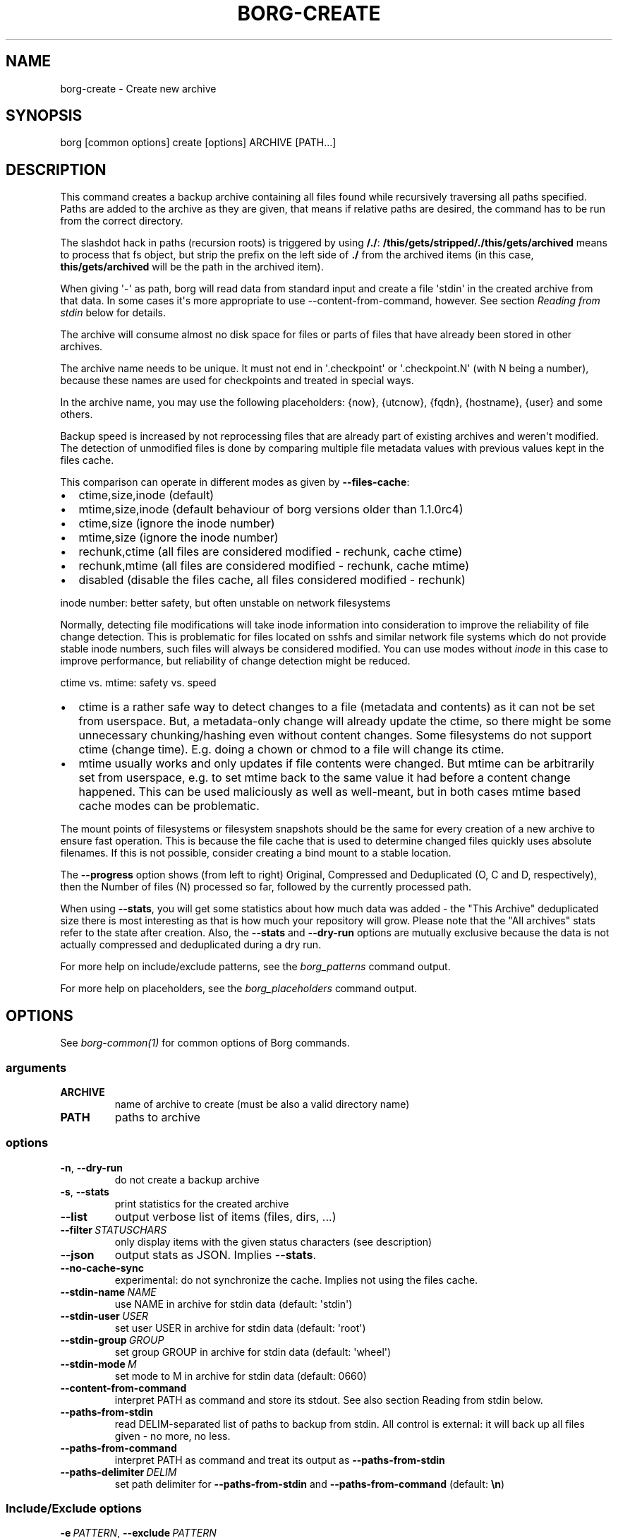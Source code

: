 .\" Man page generated from reStructuredText.
.
.
.nr rst2man-indent-level 0
.
.de1 rstReportMargin
\\$1 \\n[an-margin]
level \\n[rst2man-indent-level]
level margin: \\n[rst2man-indent\\n[rst2man-indent-level]]
-
\\n[rst2man-indent0]
\\n[rst2man-indent1]
\\n[rst2man-indent2]
..
.de1 INDENT
.\" .rstReportMargin pre:
. RS \\$1
. nr rst2man-indent\\n[rst2man-indent-level] \\n[an-margin]
. nr rst2man-indent-level +1
.\" .rstReportMargin post:
..
.de UNINDENT
. RE
.\" indent \\n[an-margin]
.\" old: \\n[rst2man-indent\\n[rst2man-indent-level]]
.nr rst2man-indent-level -1
.\" new: \\n[rst2man-indent\\n[rst2man-indent-level]]
.in \\n[rst2man-indent\\n[rst2man-indent-level]]u
..
.TH "BORG-CREATE" "1" "2025-04-18" "" "borg backup tool"
.SH NAME
borg-create \- Create new archive
.SH SYNOPSIS
.sp
borg [common options] create [options] ARCHIVE [PATH...]
.SH DESCRIPTION
.sp
This command creates a backup archive containing all files found while recursively
traversing all paths specified. Paths are added to the archive as they are given,
that means if relative paths are desired, the command has to be run from the correct
directory.
.sp
The slashdot hack in paths (recursion roots) is triggered by using \fB/./\fP:
\fB/this/gets/stripped/./this/gets/archived\fP means to process that fs object, but
strip the prefix on the left side of \fB\&./\fP from the archived items (in this case,
\fBthis/gets/archived\fP will be the path in the archived item).
.sp
When giving \(aq\-\(aq as path, borg will read data from standard input and create a
file \(aqstdin\(aq in the created archive from that data. In some cases it\(aqs more
appropriate to use \-\-content\-from\-command, however. See section \fIReading from
stdin\fP below for details.
.sp
The archive will consume almost no disk space for files or parts of files that
have already been stored in other archives.
.sp
The archive name needs to be unique. It must not end in \(aq.checkpoint\(aq or
\(aq.checkpoint.N\(aq (with N being a number), because these names are used for
checkpoints and treated in special ways.
.sp
In the archive name, you may use the following placeholders:
{now}, {utcnow}, {fqdn}, {hostname}, {user} and some others.
.sp
Backup speed is increased by not reprocessing files that are already part of
existing archives and weren\(aqt modified. The detection of unmodified files is
done by comparing multiple file metadata values with previous values kept in
the files cache.
.sp
This comparison can operate in different modes as given by \fB\-\-files\-cache\fP:
.INDENT 0.0
.IP \(bu 2
ctime,size,inode (default)
.IP \(bu 2
mtime,size,inode (default behaviour of borg versions older than 1.1.0rc4)
.IP \(bu 2
ctime,size (ignore the inode number)
.IP \(bu 2
mtime,size (ignore the inode number)
.IP \(bu 2
rechunk,ctime (all files are considered modified \- rechunk, cache ctime)
.IP \(bu 2
rechunk,mtime (all files are considered modified \- rechunk, cache mtime)
.IP \(bu 2
disabled (disable the files cache, all files considered modified \- rechunk)
.UNINDENT
.sp
inode number: better safety, but often unstable on network filesystems
.sp
Normally, detecting file modifications will take inode information into
consideration to improve the reliability of file change detection.
This is problematic for files located on sshfs and similar network file
systems which do not provide stable inode numbers, such files will always
be considered modified. You can use modes without \fIinode\fP in this case to
improve performance, but reliability of change detection might be reduced.
.sp
ctime vs. mtime: safety vs. speed
.INDENT 0.0
.IP \(bu 2
ctime is a rather safe way to detect changes to a file (metadata and contents)
as it can not be set from userspace. But, a metadata\-only change will already
update the ctime, so there might be some unnecessary chunking/hashing even
without content changes. Some filesystems do not support ctime (change time).
E.g. doing a chown or chmod to a file will change its ctime.
.IP \(bu 2
mtime usually works and only updates if file contents were changed. But mtime
can be arbitrarily set from userspace, e.g. to set mtime back to the same value
it had before a content change happened. This can be used maliciously as well as
well\-meant, but in both cases mtime based cache modes can be problematic.
.UNINDENT
.sp
The mount points of filesystems or filesystem snapshots should be the same for every
creation of a new archive to ensure fast operation. This is because the file cache that
is used to determine changed files quickly uses absolute filenames.
If this is not possible, consider creating a bind mount to a stable location.
.sp
The \fB\-\-progress\fP option shows (from left to right) Original, Compressed and Deduplicated
(O, C and D, respectively), then the Number of files (N) processed so far, followed by
the currently processed path.
.sp
When using \fB\-\-stats\fP, you will get some statistics about how much data was
added \- the \(dqThis Archive\(dq deduplicated size there is most interesting as that is
how much your repository will grow. Please note that the \(dqAll archives\(dq stats refer to
the state after creation. Also, the \fB\-\-stats\fP and \fB\-\-dry\-run\fP options are mutually
exclusive because the data is not actually compressed and deduplicated during a dry run.
.sp
For more help on include/exclude patterns, see the \fIborg_patterns\fP command output.
.sp
For more help on placeholders, see the \fIborg_placeholders\fP command output.
.SH OPTIONS
.sp
See \fIborg\-common(1)\fP for common options of Borg commands.
.SS arguments
.INDENT 0.0
.TP
.B ARCHIVE
name of archive to create (must be also a valid directory name)
.TP
.B PATH
paths to archive
.UNINDENT
.SS options
.INDENT 0.0
.TP
.B  \-n\fP,\fB  \-\-dry\-run
do not create a backup archive
.TP
.B  \-s\fP,\fB  \-\-stats
print statistics for the created archive
.TP
.B  \-\-list
output verbose list of items (files, dirs, ...)
.TP
.BI \-\-filter \ STATUSCHARS
only display items with the given status characters (see description)
.TP
.B  \-\-json
output stats as JSON. Implies \fB\-\-stats\fP\&.
.TP
.B  \-\-no\-cache\-sync
experimental: do not synchronize the cache. Implies not using the files cache.
.TP
.BI \-\-stdin\-name \ NAME
use NAME in archive for stdin data (default: \(aqstdin\(aq)
.TP
.BI \-\-stdin\-user \ USER
set user USER in archive for stdin data (default: \(aqroot\(aq)
.TP
.BI \-\-stdin\-group \ GROUP
set group GROUP in archive for stdin data (default: \(aqwheel\(aq)
.TP
.BI \-\-stdin\-mode \ M
set mode to M in archive for stdin data (default: 0660)
.TP
.B  \-\-content\-from\-command
interpret PATH as command and store its stdout. See also section Reading from stdin below.
.TP
.B  \-\-paths\-from\-stdin
read DELIM\-separated list of paths to backup from stdin. All control is external: it will back up all files given \- no more, no less.
.TP
.B  \-\-paths\-from\-command
interpret PATH as command and treat its output as \fB\-\-paths\-from\-stdin\fP
.TP
.BI \-\-paths\-delimiter \ DELIM
set path delimiter for \fB\-\-paths\-from\-stdin\fP and \fB\-\-paths\-from\-command\fP (default: \fB\en\fP)
.UNINDENT
.SS Include/Exclude options
.INDENT 0.0
.TP
.BI \-e \ PATTERN\fR,\fB \ \-\-exclude \ PATTERN
exclude paths matching PATTERN
.TP
.BI \-\-exclude\-from \ EXCLUDEFILE
read exclude patterns from EXCLUDEFILE, one per line
.TP
.BI \-\-pattern \ PATTERN
include/exclude paths matching PATTERN
.TP
.BI \-\-patterns\-from \ PATTERNFILE
read include/exclude patterns from PATTERNFILE, one per line
.TP
.B  \-\-exclude\-caches
exclude directories that contain a CACHEDIR.TAG file ( <http://www.bford.info/cachedir/spec.html> )
.TP
.BI \-\-exclude\-if\-present \ NAME
exclude directories that are tagged by containing a filesystem object with the given NAME
.TP
.B  \-\-keep\-exclude\-tags
if tag objects are specified with \fB\-\-exclude\-if\-present\fP, don\(aqt omit the tag objects themselves from the backup archive
.TP
.B  \-\-exclude\-nodump
exclude files flagged NODUMP
.UNINDENT
.SS Filesystem options
.INDENT 0.0
.TP
.B  \-x\fP,\fB  \-\-one\-file\-system
stay in the same file system and do not store mount points of other file systems \- this might behave different from your expectations, see the description below.
.TP
.B  \-\-numeric\-owner
deprecated, use \fB\-\-numeric\-ids\fP instead
.TP
.B  \-\-numeric\-ids
only store numeric user and group identifiers
.TP
.B  \-\-noatime
do not store atime into archive
.TP
.B  \-\-atime
do store atime into archive
.TP
.B  \-\-noctime
do not store ctime into archive
.TP
.B  \-\-nobirthtime
do not store birthtime (creation date) into archive
.TP
.B  \-\-nobsdflags
deprecated, use \fB\-\-noflags\fP instead
.TP
.B  \-\-noflags
do not read and store flags (e.g. NODUMP, IMMUTABLE) into archive
.TP
.B  \-\-noacls
do not read and store ACLs into archive
.TP
.B  \-\-noxattrs
do not read and store xattrs into archive
.TP
.B  \-\-sparse
detect sparse holes in input (supported only by fixed chunker)
.TP
.BI \-\-files\-cache \ MODE
operate files cache in MODE. default: ctime,size,inode
.TP
.B  \-\-read\-special
open and read block and char device files as well as FIFOs as if they were regular files. Also follows symlinks pointing to these kinds of files.
.UNINDENT
.SS Archive options
.INDENT 0.0
.TP
.BI \-\-comment \ COMMENT
add a comment text to the archive
.TP
.BI \-\-timestamp \ TIMESTAMP
manually specify the archive creation date/time (UTC, yyyy\-mm\-ddThh:mm:ss format). Alternatively, give a reference file/directory.
.TP
.BI \-c \ SECONDS\fR,\fB \ \-\-checkpoint\-interval \ SECONDS
write checkpoint every SECONDS seconds (Default: 1800)
.TP
.BI \-\-chunker\-params \ PARAMS
specify the chunker parameters (ALGO, CHUNK_MIN_EXP, CHUNK_MAX_EXP, HASH_MASK_BITS, HASH_WINDOW_SIZE). default: buzhash,19,23,21,4095
.TP
.BI \-C \ COMPRESSION\fR,\fB \ \-\-compression \ COMPRESSION
select compression algorithm, see the output of the \(dqborg help compression\(dq command for details.
.UNINDENT
.SH EXAMPLES
.INDENT 0.0
.INDENT 3.5
.sp
.EX
# Backup ~/Documents into an archive named \(dqmy\-documents\(dq
$ borg create /path/to/repo::my\-documents ~/Documents

# same, but list all files as we process them
$ borg create \-\-list /path/to/repo::my\-documents ~/Documents

# Backup /mnt/disk/docs, but strip path prefix using the slashdot hack
$ borg create /path/to/repo::docs /mnt/disk/./docs

# Backup ~/Documents and ~/src but exclude pyc files
$ borg create /path/to/repo::my\-files \e
    ~/Documents                       \e
    ~/src                             \e
    \-\-exclude \(aq*.pyc\(aq

# Backup home directories excluding image thumbnails (i.e. only
# /home/<one directory>/.thumbnails is excluded, not /home/*/*/.thumbnails etc.)
$ borg create /path/to/repo::my\-files /home \e
    \-\-exclude \(aqsh:home/*/.thumbnails\(aq

# Backup the root filesystem into an archive named \(dqroot\-YYYY\-MM\-DD\(dq
# use zlib compression (good, but slow) \- default is lz4 (fast, low compression ratio)
$ borg create \-C zlib,6 \-\-one\-file\-system /path/to/repo::root\-{now:%Y\-%m\-%d} /

# Backup onto a remote host (\(dqpush\(dq style) via ssh to port 2222,
# logging in as user \(dqborg\(dq and storing into /path/to/repo
$ borg create ssh://borg@backup.example.org:2222/path/to/repo::{fqdn}\-root\-{now} /

# Backup a remote host locally (\(dqpull\(dq style) using sshfs
$ mkdir sshfs\-mount
$ sshfs root@example.com:/ sshfs\-mount
$ cd sshfs\-mount
$ borg create /path/to/repo::example.com\-root\-{now:%Y\-%m\-%d} .
$ cd ..
$ fusermount \-u sshfs\-mount

# Make a big effort in fine granular deduplication (big chunk management
# overhead, needs a lot of RAM and disk space, see formula in internals
# docs \- same parameters as borg < 1.0 or attic):
$ borg create \-\-chunker\-params buzhash,10,23,16,4095 /path/to/repo::small /smallstuff

# Backup a raw device (must not be active/in use/mounted at that time)
$ borg create \-\-read\-special \-\-chunker\-params fixed,4194304 /path/to/repo::my\-sdx /dev/sdX

# Backup a sparse disk image (must not be active/in use/mounted at that time)
$ borg create \-\-sparse \-\-chunker\-params fixed,4194304 /path/to/repo::my\-disk my\-disk.raw

# No compression (none)
$ borg create \-\-compression none /path/to/repo::arch ~

# Super fast, low compression (lz4, default)
$ borg create /path/to/repo::arch ~

# Less fast, higher compression (zlib, N = 0..9)
$ borg create \-\-compression zlib,N /path/to/repo::arch ~

# Even slower, even higher compression (lzma, N = 0..9)
$ borg create \-\-compression lzma,N /path/to/repo::arch ~

# Only compress compressible data with lzma,N (N = 0..9)
$ borg create \-\-compression auto,lzma,N /path/to/repo::arch ~

# Use short hostname, user name and current time in archive name
$ borg create /path/to/repo::{hostname}\-{user}\-{now} ~
# Similar, use the same datetime format that is default as of borg 1.1
$ borg create /path/to/repo::{hostname}\-{user}\-{now:%Y\-%m\-%dT%H:%M:%S} ~
# As above, but add nanoseconds
$ borg create /path/to/repo::{hostname}\-{user}\-{now:%Y\-%m\-%dT%H:%M:%S.%f} ~

# Backing up relative paths by moving into the correct directory first
$ cd /home/user/Documents
# The root directory of the archive will be \(dqprojectA\(dq
$ borg create /path/to/repo::daily\-projectA\-{now:%Y\-%m\-%d} projectA

# Use external command to determine files to archive
# Use \-\-paths\-from\-stdin with find to only backup files less than 1MB in size
$ find ~ \-size \-1000k | borg create \-\-paths\-from\-stdin /path/to/repo::small\-files\-only
# Use \-\-paths\-from\-command with find to only backup files from a given user
$ borg create \-\-paths\-from\-command /path/to/repo::joes\-files \-\- find /srv/samba/shared \-user joe
# Use \-\-paths\-from\-stdin with \-\-paths\-delimiter (for example, for filenames with newlines in them)
$ find ~ \-size \-1000k \-print0 | borg create \e
    \-\-paths\-from\-stdin \e
    \-\-paths\-delimiter \(dq\e0\(dq \e
    /path/to/repo::smallfiles\-handle\-newline
.EE
.UNINDENT
.UNINDENT
.SH NOTES
.sp
The \fB\-\-exclude\fP patterns are not like tar. In tar \fB\-\-exclude\fP .bundler/gems will
exclude foo/.bundler/gems. In borg it will not, you need to use \fB\-\-exclude\fP
\(aq*/.bundler/gems\(aq to get the same effect.
.sp
In addition to using \fB\-\-exclude\fP patterns, it is possible to use
\fB\-\-exclude\-if\-present\fP to specify the name of a filesystem object (e.g. a file
or folder name) which, when contained within another folder, will prevent the
containing folder from being backed up.  By default, the containing folder and
all of its contents will be omitted from the backup.  If, however, you wish to
only include the objects specified by \fB\-\-exclude\-if\-present\fP in your backup,
and not include any other contents of the containing folder, this can be enabled
through using the \fB\-\-keep\-exclude\-tags\fP option.
.sp
The \fB\-x\fP or \fB\-\-one\-file\-system\fP option excludes directories, that are mountpoints (and everything in them).
It detects mountpoints by comparing the device number from the output of \fBstat()\fP of the directory and its
parent directory. Specifically, it excludes directories for which \fBstat()\fP reports a device number different
from the device number of their parent.
In general: be aware that there are directories with device number different from their parent, which the kernel
does not consider a mountpoint and also the other way around.
Linux examples for this are bind mounts (possibly same device number, but always a mountpoint) and ALL
subvolumes of a btrfs (different device number from parent but not necessarily a mountpoint).
macOS examples are the apfs mounts of a typical macOS installation.
Therefore, when using \fB\-\-one\-file\-system\fP, you should double\-check that the backup works as intended.
.SS Item flags
.sp
\fB\-\-list\fP outputs a list of all files, directories and other
file system items it considered (no matter whether they had content changes
or not). For each item, it prefixes a single\-letter flag that indicates type
and/or status of the item.
.sp
If you are interested only in a subset of that output, you can give e.g.
\fB\-\-filter=AME\fP and it will only show regular files with A, M or E status (see
below).
.sp
A uppercase character represents the status of a regular file relative to the
\(dqfiles\(dq cache (not relative to the repo \-\- this is an issue if the files cache
is not used). Metadata is stored in any case and for \(aqA\(aq and \(aqM\(aq also new data
chunks are stored. For \(aqU\(aq all data chunks refer to already existing chunks.
.INDENT 0.0
.IP \(bu 2
\(aqA\(aq = regular file, added (see also \fIa_status_oddity\fP in the FAQ)
.IP \(bu 2
\(aqM\(aq = regular file, modified
.IP \(bu 2
\(aqU\(aq = regular file, unchanged
.IP \(bu 2
\(aqC\(aq = regular file, it changed while we backed it up
.IP \(bu 2
\(aqE\(aq = regular file, an error happened while accessing/reading \fIthis\fP file
.UNINDENT
.sp
A lowercase character means a file type other than a regular file,
borg usually just stores their metadata:
.INDENT 0.0
.IP \(bu 2
\(aqd\(aq = directory
.IP \(bu 2
\(aqb\(aq = block device
.IP \(bu 2
\(aqc\(aq = char device
.IP \(bu 2
\(aqh\(aq = regular file, hardlink (to already seen inodes)
.IP \(bu 2
\(aqs\(aq = symlink
.IP \(bu 2
\(aqf\(aq = fifo
.UNINDENT
.sp
Other flags used include:
.INDENT 0.0
.IP \(bu 2
\(aqi\(aq = backup data was read from standard input (stdin)
.IP \(bu 2
\(aq\-\(aq = dry run, item was \fInot\fP backed up
.IP \(bu 2
\(aqx\(aq = excluded, item was \fInot\fP backed up
.IP \(bu 2
\(aq?\(aq = missing status code (if you see this, please file a bug report!)
.UNINDENT
.SS Reading backup data from stdin
.sp
There are two methods to read from stdin. Either specify \fB\-\fP as path and
pipe directly to borg:
.INDENT 0.0
.INDENT 3.5
.sp
.EX
backup\-vm \-\-id myvm \-\-stdout | borg create REPO::ARCHIVE \-
.EE
.UNINDENT
.UNINDENT
.sp
Or use \fB\-\-content\-from\-command\fP to have Borg manage the execution of the
command and piping. If you do so, the first PATH argument is interpreted
as command to execute and any further arguments are treated as arguments
to the command:
.INDENT 0.0
.INDENT 3.5
.sp
.EX
borg create \-\-content\-from\-command REPO::ARCHIVE \-\- backup\-vm \-\-id myvm \-\-stdout
.EE
.UNINDENT
.UNINDENT
.sp
\fB\-\-\fP is used to ensure \fB\-\-id\fP and \fB\-\-stdout\fP are \fBnot\fP considered
arguments to \fBborg\fP but rather \fBbackup\-vm\fP\&.
.sp
The difference between the two approaches is that piping to borg creates an
archive even if the command piping to borg exits with a failure. In this case,
\fBone can end up with truncated output being backed up\fP\&. Using
\fB\-\-content\-from\-command\fP, in contrast, borg is guaranteed to fail without
creating an archive should the command fail. The command is considered failed
when it returned a non\-zero exit code.
.sp
Reading from stdin yields just a stream of data without file metadata
associated with it, and the files cache is not needed at all. So it is
safe to disable it via \fB\-\-files\-cache disabled\fP and speed up backup
creation a bit.
.sp
By default, the content read from stdin is stored in a file called \(aqstdin\(aq.
Use \fB\-\-stdin\-name\fP to change the name.
.SS Feeding all file paths from externally
.sp
Usually, you give a starting path (recursion root) to borg and then borg
automatically recurses, finds and backs up all fs objects contained in
there (optionally considering include/exclude rules).
.sp
If you need more control and you want to give every single fs object path
to borg (maybe implementing your own recursion or your own rules), you can use
\fB\-\-paths\-from\-stdin\fP or \fB\-\-paths\-from\-command\fP (with the latter, borg will
fail to create an archive should the command fail).
.sp
Borg supports paths with the slashdot hack to strip path prefixes here also.
So, be careful not to unintentionally trigger that.
.SH SEE ALSO
.sp
\fIborg\-common(1)\fP, \fIborg\-delete(1)\fP, \fIborg\-prune(1)\fP, \fIborg\-check(1)\fP, \fIborg\-patterns(1)\fP, \fIborg\-placeholders(1)\fP, \fIborg\-compression(1)\fP
.SH AUTHOR
The Borg Collective
.\" Generated by docutils manpage writer.
.
